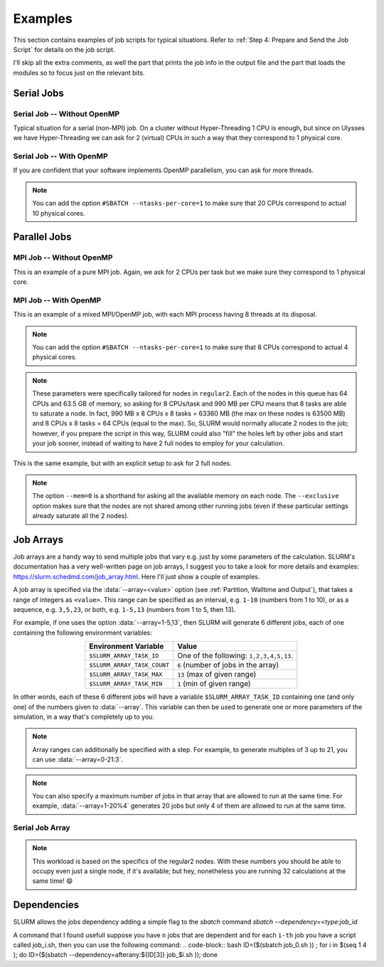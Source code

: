 Examples
========

This section contains examples of job scripts for typical situations. Refer to :ref:`Step 4: Prepare and Send the Job Script` for details on the job script.

I'll skip all the extra comments, as well the part that prints the job info in the output file and the part that loads the modules so to focus just on the relevant bits.

Serial Jobs
-----------

Serial Job -- Without OpenMP
^^^^^^^^^^^^^^^^^^^^^^^^^^^^

Typical situation for a serial (non-MPI) job. On a cluster without Hyper-Threading 1 CPU is enough, but since on Ulysses we have Hyper-Threading we can ask for 2 (virtual) CPUs in such a way that they correspond to 1 physical core.

.. code-block:: bash
   :caption: Serial job asking for 2 threads (bounded to **1 physical core**), 32 GB of memory and 10 hours on ``regular1``. The output and error filenames are in TORQUE style.
   :linenos:

   #!/usr/bin/env bash
   #
   #SBATCH --job-name=Serial_Job
   #SBATCH --mail-type=ALL
   #SBATCH --mail-user=jdoe@sissa.it
   #
   #SBATCH --ntasks=1
   #SBATCH --cpus-per-task=2
   #SBATCH --ntasks-per-core=1
   #
   #SBATCH --mem=32000mb
   #
   #SBATCH --partition=regular1
   #SBATCH --time=10:00:00
   #SBATCH --output=%x.o%j
   #SBATCH --error=%x.e%j
   #

   ## YOUR CODE GOES HERE (load the modules and do the calculations)
   ## Sample code:
   
   # Make sure it's the same module used at compile time
   module load intel
   
   # Run calculation
   ./my_program.x

Serial Job -- With OpenMP
^^^^^^^^^^^^^^^^^^^^^^^^^

If you are confident that your software implements OpenMP parallelism, you can ask for more threads.

.. code-block:: bash
   :caption: Serial job asking for 20 (OpenMP) threads, 20 GB of memory and 10 hours on either ``regular1`` or ``regular2``. The output and error filenames are in TORQUE style.
   :linenos:

   #!/usr/bin/env bash
   #
   #SBATCH --job-name=Serial_Job_OpenMP
   #SBATCH --mail-type=ALL
   #SBATCH --mail-user=jdoe@sissa.it
   #
   #SBATCH --ntasks=1
   #SBATCH --cpus-per-task=20
   #
   #SBATCH --mem=20000mb
   #
   #SBATCH --partition=regular1,regular2
   #SBATCH --time=10:00:00
   #SBATCH --output=%x.o%j
   #SBATCH --error=%x.e%j
   #

   ## YOUR CODE GOES HERE (load the modules and do the calculations)
   ## Sample code:
   
   # Make sure it's the same module used at compile time
   module load intel
   
   # Optionally set the number of OpenMP threads as you want
   # Example:     export OMP_NUM_THREADS=$((${SLURM_CPUS_PER_TASK}/2))
   
   # Print info on current number of OpenMP threads
   "Using "$(($OMP_NUM_THREADS))" OpenMP threads."
   
   # Run calculation
   ./my_program.x
   
.. note:: You can add the option ``#SBATCH --ntasks-per-core=1`` to make sure that 20 CPUs correspond to actual 10 physical cores.
   
Parallel Jobs
-------------

MPI Job -- Without OpenMP
^^^^^^^^^^^^^^^^^^^^^^^^^

This is an example of a pure MPI job. Again, we ask for 2 CPUs per task but we make sure they correspond to 1 physical core.

.. code-block:: bash
   :caption: Parallel job asking for 32 MPI tasks, each with 2 threads (bounded to **1 physical core**) and 1.98 GB of memory for a total of 12 hours on ``regular2``. The output and error filenames are in TORQUE style.
   :linenos:

   #!/usr/bin/env bash
   #
   #SBATCH --job-name=Parallel_Job
   #SBATCH --mail-type=ALL
   #SBATCH --mail-user=jdoe@sissa.it
   #
   #SBATCH --ntasks=32
   #SBATCH --cpus-per-task=2
   #SBATCH --ntasks-per-core=1
   #
   #SBATCH --mem-per-cpu=990mb
   #
   #SBATCH --partition=regular2
   #SBATCH --time=12:00:00
   #SBATCH --output=%x.o%j
   #SBATCH --error=%x.e%j
   #

   ## YOUR CODE GOES HERE (load the modules and do the calculations)
   ## Sample code:
   
   # Make sure it's the same module used at compile time
   module load intel
   
   # Run MPI calculation
   mpirun -np $SLURM_NTASKS ./my_program.x

MPI Job -- With OpenMP
^^^^^^^^^^^^^^^^^^^^^^

This is an example of a mixed MPI/OpenMP job, with each MPI process having 8 threads at its disposal.

.. code-block:: bash
   :caption: Parallel job asking for 16 MPI tasks, each with 8 (OpenMP) threads and 7.92 GB of memory for a total of 12 hours on ``regular2``. The output and error filenames are in TORQUE style.
   :linenos:

   #!/usr/bin/env bash
   #
   #SBATCH --job-name=Parallel_Job_OpenMP
   #SBATCH --mail-type=ALL
   #SBATCH --mail-user=jdoe@sissa.it
   #
   #SBATCH --ntasks=16
   #SBATCH --cpus-per-task=8
   #
   #SBATCH --mem-per-cpu=990mb
   #
   #SBATCH --partition=regular2
   #SBATCH --time=12:00:00
   #SBATCH --output=%x.o%j
   #SBATCH --error=%x.e%j
   #
   
   ## YOUR CODE GOES HERE (load the modules and do the calculations)
   ## Sample code:
   
   # Make sure it's the same module used at compile time
   module load intel
   
   # Optionally set the number of OpenMP threads as you want
   # Example:     export OMP_NUM_THREADS=$((${SLURM_CPUS_PER_TASK}/2))
   
   # Print info on current number of OpenMP threads
   "Using "$(($OMP_NUM_THREADS))" OpenMP threads."
   
   # Run MPI calculation
   mpirun -np $SLURM_NTASKS ./my_program.x
   
.. note:: You can add the option ``#SBATCH --ntasks-per-core=1`` to make sure that 8 CPUs correspond to actual 4 physical cores.

.. note:: These parameters were specifically tailored for nodes in ``regular2``. Each of the nodes in this queue has 64 CPUs and 63.5 GB of memory, so asking for 8 CPUs/task and 990 MB per CPU means that 8 tasks are able to saturate a node. In fact, 990 MB x 8 CPUs x 8 tasks = 63360 MB (the max on these nodes is 63500 MB) and 8 CPUs x 8 tasks = 64 CPUs (equal to the max). So, SLURM would normally allocate 2 nodes to the job; however, if you prepare the script in this way, SLURM could also "fill" the holes left by other jobs and start your job sooner, instead of waiting to have 2 full nodes to employ for your calculation.

This is the same example, but with an explicit setup to ask for 2 full nodes.

.. code-block:: bash
   :caption: Parallel job asking for 16 MPI tasks distributed among 2 nodes, each task with 8 (OpenMP) threads and 7.92 GB of memory for a total of 12 hours on ``regular2``. The output and error filenames are in TORQUE style.
   :linenos:

   #!/usr/bin/env bash
   #
   #SBATCH --job-name=Parallel_Job_OpenMP
   #SBATCH --mail-type=ALL
   #SBATCH --mail-user=jdoe@sissa.it
   #
   #SBATCH --nodes=2
   #SBATCH --ntasks-per-node=8
   #SBATCH --cpus-per-task=8
   #SBATCH --exclusive
   #
   #SBATCH --mem=0
   #
   #SBATCH --partition=regular2
   #SBATCH --time=12:00:00
   #SBATCH --output=%x.o%j
   #SBATCH --error=%x.e%j
   #
   
   ## YOUR CODE GOES HERE (load the modules and do the calculations)
   ## Sample code:
   
   # Make sure it's the same module used at compile time
   module load intel
   
   # Optionally set the number of OpenMP threads as you want
   # Example:     export OMP_NUM_THREADS=$((${SLURM_CPUS_PER_TASK}/2))
   
   # Print info on current number of OpenMP threads
   "Using "$(($OMP_NUM_THREADS))" OpenMP threads."
   
   # Run MPI calculation
   mpirun -np $SLURM_NTASKS ./my_program.x

.. note:: The option ``--mem=0`` is a shorthand for asking all the available memory on each node. The ``--exclusive`` option makes sure that the nodes are not shared among other running jobs (even if these particular settings already saturate all the 2 nodes).

Job Arrays
----------

Job arrays are a handy way to send multiple jobs that vary e.g. just by some parameters of the calculation. SLURM's documentation has a very well-written page on job arrays, I suggest you to take a look for more details and examples: https://slurm.schedmd.com/job_array.html. Here I'll just show a couple of examples.

A job array is specified via the :data:`--array=<value>` option (see :ref:`Partition, Walltime and Output`), that takes a range of integers as ``<value>``. This range can be specified as an interval, e.g. ``1-10`` (numbers from 1 to 10), or as a sequence, e.g. ``3,5,23``, or both, e.g. ``1-5,13`` (numbers from 1 to 5, then 13).

For example, if one uses the option :data:`--array=1-5,13`, then SLURM will generate 6 different jobs, each of one containing the following environment variables:

.. table::
   :align: center
   :widths: auto
   
   +-----------------------------+-----------------------------------------+
   | Environment Variable        | Value                                   |
   +=============================+=========================================+
   | ``$SLURM_ARRAY_TASK_ID``    | One of the following: ``1,2,3,4,5,13``. |
   +-----------------------------+-----------------------------------------+
   | ``$SLURM_ARRAY_TASK_COUNT`` | ``6`` (number of jobs in the array)     |
   +-----------------------------+-----------------------------------------+
   | ``$SLURM_ARRAY_TASK_MAX``   | ``13`` (max of given range)             |
   +-----------------------------+-----------------------------------------+
   | ``$SLURM_ARRAY_TASK_MIN``   | ``1``  (min of given range)             |
   +-----------------------------+-----------------------------------------+

In other words, each of these 6 different jobs will have a variable ``$SLURM_ARRAY_TASK_ID`` containing one (and only one) of the numbers given to :data:`--array`. This variable can then be used to generate one or more parameters of the simulation, in a way that's completely up to you.

.. note:: Array ranges can additionally be specified with a step. For example, to generate multiples of 3 up to 21, you can use :data:`--array=0-21:3`.

.. note:: You can also specify a maximum number of jobs in that array that are allowed to run at the same time. For example, :data:`--array=1-20%4` generates 20 jobs but only 4 of them are allowed to run at the same time.

Serial Job Array
^^^^^^^^^^^^^^^^

.. code-block:: bash
   :caption: Serial job array asking for 2 threads (bounded to 1 physical core), 990 MB of memory and 6 hours for each of the 32 jobs, on ``regular2``. The output and error filenames are in TORQUE style.
   :linenos:

   #!/usr/bin/env bash
   #
   #SBATCH --job-name=Array_Job
   #SBATCH --mail-type=ALL
   #SBATCH --mail-user=jdoe@sissa.it
   #
   #SBATCH --ntasks=1
   #SBATCH --cpus-per-task=2
   #SBATCH --ntasks-per-core=1
   #
   #SBATCH --mem-per-cpu=990mb
   #
   #SBATCH --array=1-32
   #SBATCH --partition=regular2
   #SBATCH --time=06:00:00
   #SBATCH --output=%x.o%A-%a
   #SBATCH --error=%x.e%A-%a
   #

   ## YOUR CODE GOES HERE (load the modules and do the calculations)
   ## Sample code:
   
   # Make sure it's the same module used at compile time
   module load intel
   
   # Calculate the parameter of the calculation based on the array index,
   # e.g. in this case as 5 times the array index
   PARAM=$((${SLURM_ARRAY_TASK_ID}*5))
   
   # Run calculation
   ./my_program.x $PARAM
   
.. note:: This workload is based on the specifics of the regular2 nodes. With these numbers you should be able to occupy even just a single node, if it's available; but hey, nonetheless you are running 32 calculations at the same time! 😄

Dependencies
------------

SLURM allows the jobs dependency adding a simple flag to the `sbatch` command `sbatch --dependency=<type:job_id`


.. table::
   :align: center
   :widths: auto
   
   +----------------------------------+---------------------------------------------------------+
   | Command                          | Meaning                                                 |
   +==================================+=========================================================+
   | ``after:jobid[:jobid...]``       | job can begin after the specified jobs have started     |
   +----------------------------------+---------------------------------------------------------+
   | ``afterany:jobid[:jobid...]``    | job can begin after the specified jobs have terminated  |
   +----------------------------------+---------------------------------------------------------+
   | ``afternotok:jobid[:jobid...]``  | job can begin after the specified jobs have failed      |
   +----------------------------------+----------------------------------------------------------------------------------------------------------------------------+
   | ``afterok:jobid[:jobid...]``     | job can begin after the specified jobs have run to completion with an exit code of zero (see the user guide for caveats).  |
   +----------------------------------+-----------------------------------------------------------------------------------------------------------------------------------------------------------------------------------------------------+
   | ``singleton``                    | jobs can begin execution after all previously launched jobs with the same name and user have ended. This is useful to collate results of a swarm or to send a notification at the end of a swarm.   |
   +----------------------------------+-----------------------------------------------------------------------------------------------------------------------------------------------------------------------------------------------------+

A command that I found usefull suppose you have ``n`` jobs that are dependent and for each ``i-th`` job you have a script called job_i.sh, then you can use the following command:
.. code-block:: bash
ID=($(sbatch job_0.sh )) ; for i in $(seq 1 4 ); do ID=($(sbatch --dependency=afterany:${ID[3]} job_$i.sh )); done
